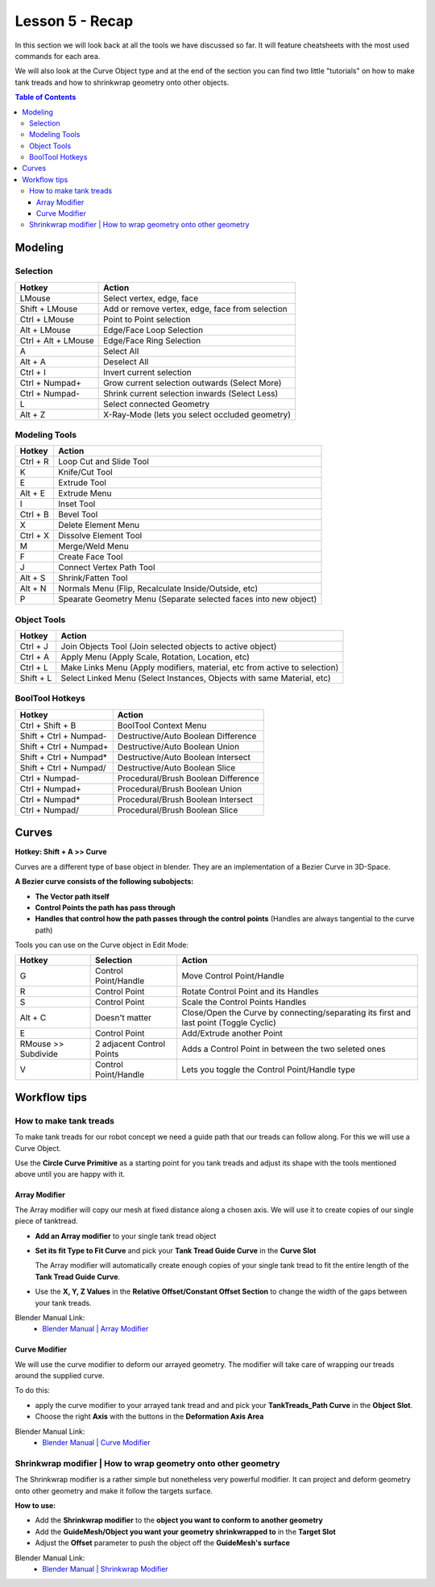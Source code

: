 ################
Lesson 5 - Recap
################

In this section we will look back at all the tools we have discussed so far.
It will feature cheatsheets with the most used commands for each area.

We will also look at the Curve Object type and at the end of the section
you can find two little "tutorials" on how to make tank treads and how
to shrinkwrap geometry onto other objects.

.. contents:: Table of Contents
    :depth: 3

********
Modeling
********


Selection
=========

=================== ===============================================
Hotkey              Action
=================== ===============================================
LMouse              Select vertex, edge, face
Shift + LMouse      Add or remove vertex, edge, face from selection
Ctrl + LMouse       Point to Point selection 
Alt + LMouse        Edge/Face Loop Selection
Ctrl + Alt + LMouse Edge/Face Ring Selection
A                   Select All
Alt + A             Deselect All
Ctrl + I            Invert current selection
Ctrl + Numpad+      Grow current selection outwards (Select More)
Ctrl + Numpad-      Shrink current selection inwards (Select Less)
L                   Select connected Geometry
Alt + Z             X-Ray-Mode (lets you select occluded geometry)
=================== ===============================================


Modeling Tools
==============

=================== ================================================================
Hotkey              Action
=================== ================================================================
Ctrl + R            Loop Cut and Slide Tool
K                   Knife/Cut Tool
E                   Extrude Tool
Alt + E             Extrude Menu
I                   Inset Tool
Ctrl + B            Bevel Tool
X                   Delete Element Menu
Ctrl + X            Dissolve Element Tool
M                   Merge/Weld Menu
F                   Create Face Tool
J                   Connect Vertex Path Tool
Alt + S             Shrink/Fatten Tool
Alt + N             Normals Menu (Flip, Recalculate Inside/Outside, etc)
P                   Spearate Geometry Menu (Separate selected faces into new object)
=================== ================================================================


Object Tools
============

=================== =========================================================================
Hotkey              Action
=================== =========================================================================
Ctrl + J            Join Objects Tool (Join selected objects to active object)
Ctrl + A            Apply Menu (Apply Scale, Rotation, Location, etc)
Ctrl + L            Make Links Menu (Apply modifiers, material, etc from active to selection)
Shift + L           Select Linked Menu (Select Instances, Objects with same Material, etc)
=================== =========================================================================


BoolTool Hotkeys
================

====================== =========================================================================
Hotkey                 Action
====================== =========================================================================
Ctrl + Shift + B       BoolTool Context Menu
Shift + Ctrl + Numpad- Destructive/Auto Boolean Difference
Shift + Ctrl + Numpad+ Destructive/Auto Boolean Union
Shift + Ctrl + Numpad* Destructive/Auto Boolean Intersect
Shift + Ctrl + Numpad/ Destructive/Auto Boolean Slice
Ctrl + Numpad-         Procedural/Brush Boolean Difference
Ctrl + Numpad+         Procedural/Brush Boolean Union
Ctrl + Numpad*         Procedural/Brush Boolean Intersect
Ctrl + Numpad/         Procedural/Brush Boolean Slice
====================== =========================================================================

******
Curves
******
**Hotkey: Shift + A >> Curve**

Curves are a different type of base object in blender. They are an implementation
of a Bezier Curve in 3D-Space.

**A Bezier curve consists of the following subobjects:**

* **The Vector path itself**
* **Control Points the path has pass through**
* **Handles that control how the path passes through the control points** (Handles are always tangential to the curve path)

.. image:: ../_static/images/bl_3dview_curve_object.png
   :width: 400


Tools you can use on the Curve object in Edit Mode:

====================== ========================== ======================================================================================
Hotkey                 Selection                  Action
====================== ========================== ======================================================================================
G                      Control Point/Handle       Move Control Point/Handle
R                      Control Point              Rotate Control Point and its Handles
S                      Control Point              Scale the Control Points Handles
Alt + C                Doesn't matter             Close/Open the Curve by connecting/separating its first and last point (Toggle Cyclic)
E                      Control Point              Add/Extrude another Point
RMouse >> Subdivide    2 adjacent Control Points  Adds a Control Point in between the two seleted ones
V                      Control Point/Handle       Lets you toggle the Control Point/Handle type
====================== ========================== ======================================================================================

*************
Workflow tips
*************

How to make tank treads
=======================
To make tank treads for our robot concept we need a guide path that our treads
can follow along. For this we will use a Curve Object.

Use the **Circle Curve Primitive** as a starting point for you tank treads and
adjust its shape with the tools mentioned above until you are happy with it.

.. image:: ../_static/images/bl_gui_3dview_tanktreads_curve.png


Array Modifier
--------------
The Array modifier will copy our mesh at fixed distance along a chosen axis.
We will use it to create copies of our single piece of tanktread.

* **Add an Array modifier** to your single tank tread object
* **Set its fit Type to Fit Curve** and pick your **Tank Tread Guide Curve** 
  in the **Curve Slot**

  The Array modifier will automatically create enough copies of your single
  tank tread to fit the entire length of the **Tank Tread Guide Curve**.
* Use the **X, Y, Z Values** in the **Relative Offset/Constant Offset Section**
  to change the width of the gaps between your tank treads.

.. image:: ../_static/images/bl_gui_props_modifier_array_fit_curve.png
.. image:: ../_static/images/bl_gui_3dview_array_fitcurve_tanktreads.png
   :width: 600

Blender Manual Link:
    * `Blender Manual | Array Modifier <https://docs.blender.org/manual/en/latest/modeling/modifiers/generate/array.html>`_


Curve Modifier
--------------
We will use the curve modifier to deform our arrayed geometry. The modifier will
take care of wrapping our treads around the supplied curve.

To do this: 

* apply the curve modifier to your arrayed tank tread and and pick
  your **TankTreads_Path Curve** in the **Object Slot**.
* Choose the right **Axis** with the buttons in the **Deformation Axis Area**

.. image:: ../_static/images/bl_gui_props_modifier_curve.png
.. image:: ../_static/images/bl_gui_3dview_tanktreads.png
   :width: 300

Blender Manual Link:
    * `Blender Manual | Curve Modifier <https://docs.blender.org/manual/en/latest/modeling/modifiers/deform/curve.html>`_


Shrinkwrap modifier | How to wrap geometry onto other geometry
==============================================================
The Shrinkwrap modifier is a rather simple but nonetheless very powerful modifier.
It can project and deform geometry onto other geometry and make it follow the targets
surface.

.. image:: ../_static/images/bl_gui_3dview_shrinkwrap.gif
   :width: 300

**How to use:**

* Add the **Shrinkwrap modifier** to the **object you want to conform to another geometry**
* Add the **GuideMesh/Object you want your geometry shrinkwrapped to** in the **Target Slot**
* Adjust the **Offset** parameter to push the object off the **GuideMesh's surface**

.. image:: ../_static/images/bl_gui_props_modifier_shrinkwrap.png

Blender Manual Link:
    * `Blender Manual | Shrinkwrap Modifier <https://docs.blender.org/manual/en/latest/modeling/modifiers/deform/shrinkwrap.html>`_
